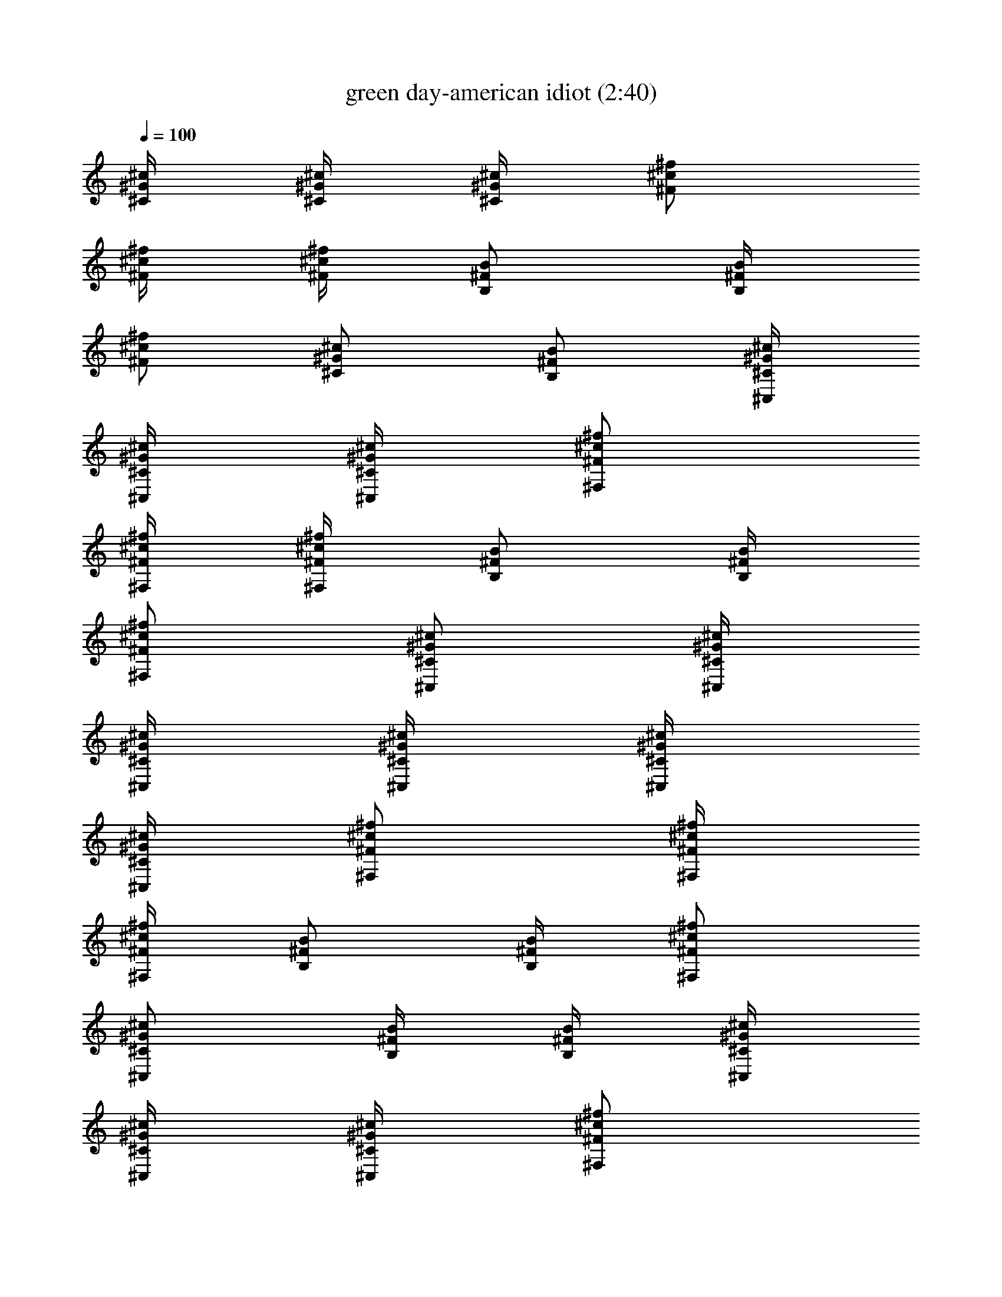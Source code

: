 X:1
T:green day-american idiot (2:40)
Z:Transcribed by LotRO MIDI Player:http://lotro.acasylum.com/midi
%  Original file:green_day-american_idiot.mid
%  Transpose:5
L:1/4
Q:100
K:C
[^c/4^G/4^C/4] [^c/4^G/4^C/4] [^c/4^G/4^C/4] [^f/2^c/2^F/2]
[^f/4^c/4^F/4] [^f/4^c/4^F/4] [B/2^F/2B,/2] [B/4^F/4B,/4]
[^f/2^c/2^F/2] [^c/2^G/2^C/2] [B/2^F/2B,/2] [^c/4^G/4^C/4^C,/4]
[^c/4^G/4^C/4^C,/4] [^c/4^G/4^C/4^C,/4] [^f/2^c/2^F/2^F,/2]
[^f/4^c/4^F/4^F,/4] [^f/4^c/4^F/4^F,/4] [B/2^F/2B,/2] [B/4^F/4B,/4]
[^f/2^c/2^F/2^F,/2] [^c/2^G/2^C/2^C,/2] [^c/4^G/4^C/4^C,/4]
[^c/4^G/4^C/4^C,/4] [^c/4^G/4^C/4^C,/4] [^c/4^G/4^C/4^C,/4]
[^c/4^G/4^C/4^C,/4] [^f/2^c/2^F/2^F,/2] [^f/4^c/4^F/4^F,/4]
[^f/4^c/4^F/4^F,/4] [B/2^F/2B,/2] [B/4^F/4B,/4] [^f/2^c/2^F/2^F,/2]
[^c/2^G/2^C/2^C,/2] [B/4^F/4B,/4] [B/4^F/4B,/4] [^c/4^G/4^C/4^C,/4]
[^c/4^G/4^C/4^C,/4] [^c/4^G/4^C/4^C,/4] [^f/2^c/2^F/2^F,/2]
[^f/4^c/4^F/4^F,/4] [^f/4^c/4^F/4^F,/4] [B/2^F/2B,/2] [B/4^F/4B,/4]
[^f/2^c/2^F/2^F,/2] [^c/2^G/2^C/2^C,/2] [^c/2^g/2=f/2=G/8D/8A,/8]
z5/8 ^g/4 ^g/4 ^g/4 ^g/4 ^g/4 ^g/4 ^a/2 ^a/4 ^g/2 f/4 f/4
[^c/2^g/2f/2G/8D/8A,/8] z3/8 [^c/4^G/4^C/4^C,/4] [^c/4^G/4^C/4^C,/4]
[^c/4^G/4^C/4^C,/4] [^f/2^c/2^F/2^F,/2] [^f/4^c/4^F/4^F,/4]
[^f/4^c/4^F/4^F,/4] [B/2^F/2B,/2] [B/4^F/4B,/4] [^f/2^c/2^F/2^F,/2]
[^c/2^G/2^C/2^C,/2] [B/2^F/2B,/2] z/4 =f/4 f/4 f/4 f/4 f/4 f/4 ^f/2
^f/4 =f/2 ^d/4 ^c/4 [^c/2^g/2f/2=G/8D/8A,/8] z3/8 [^c/4^G/4^C/4^C,/4]
[^c/4^G/4^C/4^C,/4] [^c/4^G/4^C/4^C,/4] [^f/2^c/2^F/2^F,/2]
[^f/4^c/4^F/4^F,/4] [^f/4^c/4^F/4^F,/4] [B/2^F/2B,/2] [B/4^F/4B,/4]
[^f/2^c/2^F/2^F,/2] [^c/2^G/2^C/2^C,/2] [^c/2^g/2=f/2=G/8D/8A,/8]
z5/8 ^g/4 ^g/4 ^g/4 ^g/4 ^g/2 ^a/2 ^g/2 ^g/4 f/4 f/4
[^c/2^g/2f/2G/8D/8A,/8] z3/8 [^c/4^G/4^C/4^C,/4] [^c/4^G/4^C/4^C,/4]
[^c/4^G/4^C/4^C,/4] [^f/2^c/2^F/2^F,/2] [^f/4^c/4^F/4^F,/4]
[^f/4^c/4^F/4^F,/4] [B/2^F/2B,/2] [B/4^F/4B,/4] [^f/2^c/2^F/2^F,/2]
[^c/2^G/2^C/2^C,/2] [B/2^F/2B,/2] z/4 =f/4 f/2 f/4 f/4 f/4 ^f/2 ^f/2
^f/4 ^d/4 ^c/4 [^c/2^g/2=f/2=G/8D/8A,/8] z3/8 [^c/4^G/4^C/4^C,/4]
[^c/4^G/4^C/4^C,/4] [^c/4^G/4^C/4^C,/4] [^f/2^c/2^F/2^F,/2]
[^f/4^c/4^F/4^F,/4] [^f/4^c/4^F/4^F,/4] [B/2^F/2B,/2] [B/4^F/4B,/4]
[^f/2^c/2^F/2^F,/2] [^c/2^G/2^C/2^C,/2] [B/4^F/4B,/4] [B/4^F/4B,/4]
[^f/2^c/2^F/2^F,/2] [^f/2^c/2^F/2^F,/2^a/4] ^a/4
[^f/4^c/4^F/4^F,/4^a/4] [^f/4^c/4^F/4^F,/4^a/2] [^f/4^c/4^F/4^F,/4]
[^f/2^c/2^F/2^F,/2^a/2] [^f/4^c/4^F/4^F,/4^a/2]
[^f/2^c/2^F/2^F,/2z/4] ^a/4 [^f/4^c/2^F/2^F,/2^g/4] ^f/4
[^f/4^c/4^F/4^F,/4] [^f/4^c/4^F/4^F,/4] [^c/2^G/2^C/2^C,/2]
[^c/2^G/2^C/2^C,/2^g/4] ^g/4 [^c/4^G/4^C/4^C,/4^g/2]
[^c/4^G/4^C/4^C,/4] [^c/4^G/4^C/4^C,/4^g/4] [^c/2^G/2^C/2^C,/2^a/2]
[^c/4^G/4^C/4^C,/4^a/4] [^c/2^G/2^C/2^C,/2^g/2]
[^c/2^G/2^C/2^C,/2^f/4] [=f3/4z/4] [^c/4^G/4^C/4^C,/4]
[^c/4^G/4^C/4^C,/4] [^g/2^d/2^G/2^G,/2] [^g/2^d/4^G/2^G,/2] ^d/4
[^g/4^d/4^G/4^G,/4] [^g/4^d/4^G/4^G,/4] [^g/4^d/4^G/4^G,/4f/4]
[^g/2^d/2^G/2^G,/2^f/2] [^g/4^d/4^G/4^G,/4=f/2] [^g/2^d/4^G/2^G,/2]
^d/4 [^g/2^d/2^G/2^G,/2z/4] ^a/4 [^g/4^d/4^G/4^G,/4]
[^g/4^d/4^G/4^G,/4] [^c/2^G/2^C/2^C,/2^g3/4] [^c/2^G/2^C/2^C,/2z/4]
^f/4 [^c/4^G/4^C/4^C,/4=f/2] [^c/4^G/4^C/4^C,/4] [^c/4^G/4^C/4^C,/4]
[^c/2^G/2^C/2^C,/2] [^c/4^G/4^C/4^C,/4] [^c/2^G/2^C/2^C,/2]
[^c/2^G/2^C/2^C,/2] [^c/4^G/4^C/4^C,/4] [^c/4^G/4^C/4^C,/4]
[^f/2^c/2^F/2^F,/2] [^f/2^c/2^F/2^F,/2^a/4] ^a/4
[^f/4^c/4^F/4^F,/4^a/4] [^f/4^c/4^F/4^F,/4^a/2] [^f/4^c/4^F/4^F,/4]
[^f/2^c/2^F/2^F,/2^a/2] [^f/4^c/4^F/4^F,/4^a/2]
[^f/2^c/2^F/2^F,/2z/4] ^a/4 [^f/4^c/2^F/2^F,/2^g/4] ^f/4
[^f/4^c/4^F/4^F,/4] [^f/4^c/4^F/4^F,/4] [^c/2^G/2^C/2^C,/2]
[^c/2^G/2^C/2^C,/2^g/2] [^c/4^G/4^C/4^C,/4^g/2] [^c/4^G/4^C/4^C,/4]
[^c/4^G/4^C/4^C,/4^g/4] [^c/2^G/2^C/2^C,/2^a/2]
[^c/4^G/4^C/4^C,/4^a/8] ^a/8 [^c/2^G/2^C/2^C,/2^g/4] ^g/4
[^c/2^G/2^C/2^C,/2^f/4] [=f3/4z/4] [^c/4^G/4^C/4^C,/4]
[^c/4^G/4^C/4^C,/4] [^g/2^d/2^G/2^G,/2] [^g/2^d/4^G/2^G,/2] ^d/4
[^g/4^d/4^G/4^G,/4] [^g/4^d/4^G/4^G,/4f/2] [^g/4^d/4^G/4^G,/4]
[^g/2^d/2^G/2^G,/2^f/2] [^g/4^d/4^G/4^G,/4=f/2] [^g/2^d/4^G/2^G,/2]
^d/4 [^g/4^d/2^G/2^G,/2] ^g/4 [^g/4^d/4^G/4^G,/4] [^g/4^d/4^G/4^G,/4]
z7/2 [^c/2^g/2f/2=G/8D/8A,/8] z3/8 [^c/4^G/4^C/4^C,/4]
[^c/4^G/4^C/4^C,/4] [^c/4^G/4^C/4^C,/4] [^f/2^c/2^F/2^F,/2]
[^f/4^c/4^F/4^F,/4] [^f/4^c/4^F/4^F,/4] [B/2^F/2B,/2] [B/4^F/4B,/4]
[^f/2^c/2^F/2^F,/2] [^c/2^G/2^C/2^C,/2] [B/4^F/4B,/4] [B/4^F/4B,/4]
[^c/4^G/4^C/4^C,/4] [^c/4^G/4^C/4^C,/4] [^c/4^G/4^C/4^C,/4]
[^f/2^c/2^F/2^F,/2] [^f/4^c/4^F/4^F,/4] [^f/4^c/4^F/4^F,/4]
[B/2^F/2B,/2] [B/4^F/4B,/4] [^f/2^c/2^F/2^F,/2] [^c/2^G/2^C/2^C,/2]
[^c/2^g/2=f/2=G/8D/8A,/8] z5/8 ^g/4 ^g/4 ^g/4 ^g/2 ^g/4 ^a/2 ^g/2
^g/4 f/4 f/4 [^c/2^g/2f/2G/8D/8A,/8] z3/8 [^c/4^G/4^C/4^C,/4]
[^c/4^G/4^C/4^C,/4] [^c/4^G/4^C/4^C,/4] [^f/2^c/2^F/2^F,/2]
[^f/4^c/4^F/4^F,/4] [^f/4^c/4^F/4^F,/4] [B/2^F/2B,/2] [B/4^F/4B,/4]
[^f/2^c/2^F/2^F,/2] [^c/2^G/2^C/2^C,/2] [B/2^F/2B,/2] z/4 =f/4 f/4
f/4 f/4 f/4 f/4 ^f/2 =f/2 f/4 ^d/4 ^c/4 [^c/2^g/2f/2=G/8D/8A,/8] z3/8
[^c/4^G/4^C/4^C,/4] [^c/4^G/4^C/4^C,/4] [^c/4^G/4^C/4^C,/4]
[^f/2^c/2^F/2^F,/2] [^f/4^c/4^F/4^F,/4] [^f/4^c/4^F/4^F,/4]
[B/2^F/2B,/2] [B/4^F/4B,/4] [^f/2^c/2^F/2^F,/2] [^c/2^G/2^C/2^C,/2]
[^c/2^g/2=f/2=G/8D/8A,/8] z5/8 ^g/4 ^g/4 ^g/4 ^g/4 ^g/2 ^a/2 ^g/4
^g/4 ^g/4 f/2 [^c/2^g/2f/2G/8D/8A,/8] z3/8 [^c/4^G/4^C/4^C,/4]
[^c/4^G/4^C/4^C,/4] [^c/4^G/4^C/4^C,/4] [^f/2^c/2^F/2^F,/2]
[^f/4^c/4^F/4^F,/4] [^f/4^c/4^F/4^F,/4] [B/2^F/2B,/2] [B/4^F/4B,/4]
[^f/2^c/2^F/2^F,/2] [^c/2^G/2^C/2^C,/2] [B/2^F/2B,/2] z/4 =f/4 f/4
f/4 f/4 f/4 f/4 ^f/2 =f/4 f/4 f/4 ^d/4 ^c/4 [^c/2^g/2f/2=G/8D/8A,/8]
z3/8 [^c/4^G/4^C/4^C,/4] [^c/4^G/4^C/4^C,/4] [^c/4^G/4^C/4^C,/4]
[^f/2^c/2^F/2^F,/2] [^f/4^c/4^F/4^F,/4] [^f/4^c/4^F/4^F,/4]
[B/2^F/2B,/2] [B/4^F/4B,/4] [^f/2^c/2^F/2^F,/2] [^c/2^G/2^C/2^C,/2]
[B/4^F/4B,/4] [B/4^F/4B,/4] [^f/2^c/2^F/2^F,/2]
[^f/2^c/2^F/2^F,/2^a/4] ^a/4 [^f/4^c/4^F/4^F,/4^a/4]
[^f/4^c/4^F/4^F,/4^a/2] [^f/4^c/4^F/4^F,/4] [^f/2^c/2^F/2^F,/2^a/2]
[^f/4^c/4^F/4^F,/4^a/2] [^f/2^c/2^F/2^F,/2z/4] ^a/4
[^f/4^c/2^F/2^F,/2^g/4] ^f/4 [^f/4^c/4^F/4^F,/4] [^f/4^c/4^F/4^F,/4]
[^c/2^G/2^C/2^C,/2] [^c/2^G/2^C/2^C,/2^g/4] ^g/4
[^c/4^G/4^C/4^C,/4^g/2] [^c/4^G/4^C/4^C,/4] [^c/4^G/4^C/4^C,/4^g/4]
[^c/2^G/2^C/2^C,/2^a/2] [^c/4^G/4^C/4^C,/4^a/4]
[^c/2^G/2^C/2^C,/2^g/2] [^c/2^G/2^C/2^C,/2^f/4] [=f3/4z/4]
[^c/4^G/4^C/4^C,/4] [^c/4^G/4^C/4^C,/4] [^g/2^d/2^G/2^G,/2]
[^g/2^d/4^G/2^G,/2] ^d/4 [^g/4^d/4^G/4^G,/4] [^g/4^d/4^G/4^G,/4]
[^g/4^d/4^G/4^G,/4f/4] [^g/2^d/2^G/2^G,/2^f/2]
[^g/4^d/4^G/4^G,/4=f/2] [^g/2^d/4^G/2^G,/2] ^d/4
[^g/2^d/2^G/2^G,/2z/4] ^a/4 [^g/4^d/4^G/4^G,/4] [^g/4^d/4^G/4^G,/4]
[^c/2^G/2^C/2^C,/2^g3/4] [^c/2^G/2^C/2^C,/2z/4] ^f/4
[^c/4^G/4^C/4^C,/4=f/2] [^c/4^G/4^C/4^C,/4] [^c/4^G/4^C/4^C,/4]
[^c/2^G/2^C/2^C,/2] [^c/4^G/4^C/4^C,/4] [^c/2^G/2^C/2^C,/2]
[^c/2^G/2^C/2^C,/2] [^c/4^G/4^C/4^C,/4] [^c/4^G/4^C/4^C,/4]
[^f/2^c/2^F/2^F,/2] [^f/2^c/2^F/2^F,/2^a/4] ^a/4
[^f/4^c/4^F/4^F,/4^a/4] [^f/4^c/4^F/4^F,/4^a/2] [^f/4^c/4^F/4^F,/4]
[^f/2^c/2^F/2^F,/2^a/2] [^f/4^c/4^F/4^F,/4^a/2]
[^f/2^c/2^F/2^F,/2z/4] ^a/4 [^f/4^c/2^F/2^F,/2^g/4] ^f/4
[^f/4^c/4^F/4^F,/4] [^f/4^c/4^F/4^F,/4] [^c/2^G/2^C/2^C,/2]
[^c/2^G/2^C/2^C,/2^g/2] [^c/4^G/4^C/4^C,/4^g/2] [^c/4^G/4^C/4^C,/4]
[^c/4^G/4^C/4^C,/4^g/4] [^c/2^G/2^C/2^C,/2^a/2]
[^c/4^G/4^C/4^C,/4^a/8] ^a/8 [^c/2^G/2^C/2^C,/2^g/4] ^g/4
[^c/2^G/2^C/2^C,/2^f/4] [=f3/4z/4] [^c/4^G/4^C/4^C,/4]
[^c/4^G/4^C/4^C,/4] [^g/2^d/2^G/2^G,/2] [^g/2^d/4^G/2^G,/2] ^d/4
[^g/4^d/4^G/4^G,/4] [^g/4^d/4^G/4^G,/4f/2] [^g/4^d/4^G/4^G,/4]
[^g/2^d/2^G/2^G,/2^f/2] [^g/4^d/4^G/4^G,/4=f/2] [^g/2^d/4^G/2^G,/2]
^d/4 [^g/4^d/2^G/2^G,/2] ^g/4 [^g/4^d/4^G/4^G,/4] [^g/4^d/4^G/4^G,/4]
z7/2 [^c/2^g/2f/2=G/8D/8A,/8] z3/8 [^c/4^G/4^C/4^C,/4]
[^c/4^G/4^C/4^C,/4] [^c/4^G/4^C/4^C,/4] [^f/2^c/2^F/2^F,/2]
[^f/4^c/4^F/4^F,/4] [^f/4^c/4^F/4^F,/4] [B/2^F/2B,/2] [B/4^F/4B,/4]
[^f/2^c/2^F/2^F,/2] [^c/2^G/2^C/2^C,/2] [B/4^F/4B,/4] [B/4^F/4B,/4]
[^c/4^G/4^C/4^C,/4] [^c/4^G/4^C/4^C,/4] [^c/4^G/4^C/4^C,/4]
[^f/2^c/2^F/2^F,/2] [^f/4^c/4^F/4^F,/4] [^f/4^c/4^F/4^F,/4]
[B/2^F/2B,/2] [B/4^F/4B,/4] [^f/2^c/2^F/2^F,/2] [^c/2^G/2^C/2^C,/2]
[^c/2^g/2=f/2=G/8D/8A,/8] z3/8 [^c/4^G/4^C/4^C,/4]
[^c/4^G/4^C/4^C,/4] [^c/4^G/4^C/4^C,/4] [^f/2^c/2^F/2^F,/2]
[^f/4^c/4^F/4^F,/4] [^f/4^c/4^F/4^F,/4] [B/2^F/2B,/2] [B/4^F/4B,/4]
[^f/2^c/2^F/2^F,/2] [^c/2^G/2^C/2^C,/2] [B/4^F/4B,/4] [B/4^F/4B,/4]
[^c/4^G/4^C/4^C,/4] [^c/4^G/4^C/4^C,/4] [^c/4^G/4^C/4^C,/4]
[^f/2^c/2^F/2^F,/2] [^f/4^c/4^F/4^F,/4] [^f/4^c/4^F/4^F,/4]
[B/2^F/2B,/2] [B/4^F/4B,/4] [^f/2^c/2^F/2^F,/2] [^c/2^G/2^C/2^C,/2^F]
[^c/2^g/2=f/2=G/8D/8A,/8] z3/8 [^f/2^c/2^F/2^F,/2^a/2G/8] z3/8
[^f/2^c/2^F/2^F,/2^a/4G/8] z/8 [^a/4G/8^A/4] z/8
[^f/4^c/4^F/4^F,/4^a/4G/8] z/8 [^f/4^c/4^F/4^F,/4^a/4G/8] z/8
[^f/4^c/4^F/4^F,/4^a/4G/8] z/8 [^f/2^c/2^F/2^F,/2^a/2^A/2]
[^f/4^c/4^F/4^F,/4^a/4G/8] z/8 [^f/2^c/2^F/2^F,/2^a/4G/8] z/8
[^a/4G/8^A/4] z/8 [^f/2^c/2^F/2^F,/2^g/2G/8] z3/8
[^f/4^c/4^F/4^F,/4G/8] z/8 [^f/4^c/4^F/4^F,/4]
[^c/2^G/2^C/2^C,/2^g/2=G/8] z3/8 [^c/2^G/4^C/2^C,/2^g/4=G/8] z/8
[^g/4G/8^G/4] z/8 [^c/4^G/4^C/4^C,/4^g/4=G/8] z/8
[^c/4^G/4^C/4^C,/4^g/4=G/8] z/8 [^c/4^G/4^C/4^C,/4^g/4=G/8] z/8
[^g/8^G/2^c/2^C/2^C,/2^a/2] z3/8 [^c/4^G/4^C/4^C,/4^g/2=G/8] z/8
[^c/2^G/2^C/2^C,/2z/4] [^f/2=G/8^F/2] z/8 [^c/2^G/2^C/2^C,/2z/4]
[=f/2=G/8=F/2] z/8 [^c/4^G/4^C/4^C,/4] [^c/4^G/4^C/4^C,/4f/4=G/8] z/8
[^g/2^d/2^G/2^G,/2=G/8^D/2] z3/8 [^g/2^d/4^G/2^G,/2=G/8^D/4] z/8
[^d/4G/8^D/4] z/8 [^g/4^d/4^G/4^G,/4=G/8^D/4] z/8
[^g/4^d/4^G/4^G,/4=G/8^D/4] z/8 [^g/4^d/4^G/4^G,/4f/4=G/8] z/8
[^g/2^d/2^G/2^G,/2^f/2=G/8] z3/8 [^g/4^d/4^G/4^G,/4=f/2=G/8] z/8
[^g/2^d/4^G/2^G,/2] [^d/4=G/8^D/2] z/8 [^g/2^d/4^G/2^G,/2]
[^d/4=G/8^D/2] z/8 [^g/4^d/4^G/4^G,/4] [^g/4^d/4^G/4^G,/4]
[^c/2^G/2^C/2^C,/2^g/4] ^g/4 [^c/2^G/2^C/2^C,/2z/4] ^g/4
[^c/4^G/4^C/4^C,/4^g/4] [^c/4^G/4^C/4^C,/4^d/4]
[^c/4^G/4^C/4^C,/4^g/4] [^c/2^G/2^C/2^C,/2^g/4] f/4
[^c/4^G/4^C/4^C,/4^g/4] [^c/2^G/2^C/2^C,/2^g/4] ^d/4
[^c/4^G/2^C/2^C,/2^g/4] ^c/4 [^c/4^G/4^C/4^C,/4] [^c/4^G/4^C/4^C,/4]
[^f/2^c/2^F/2^F,/2^a/2=G/8] z3/8 [^f/2^c/2^F/2^F,/2^a/4G/8] z/8
[^a/4G/8^A/4] z/8 [^f/4^c/4^F/4^F,/4^a/4G/8] z/8
[^f/4^c/4^F/4^F,/4^a/4G/8] z/8 [^f/4^c/4^F/4^F,/4^a/4G/8] z/8
[^f/2^c/2^F/2^F,/2^a/2^A/2] [^f/4^c/4^F/4^F,/4^a/4G/8] z/8
[^f/2^c/2^F/2^F,/2^a/4G/8] z/8 [^a/4G/8^A/4] z/8
[^f/2^c/2^F/2^F,/2^g/2G/8] z3/8 [^f/4^c/4^F/4^F,/4G/8] z/8
[^f/4^c/4^F/4^F,/4] [^c/2^G/2^C/2^C,/2^g/2=G/8] z3/8
[^c/2^G/4^C/2^C,/2^g/4=G/8] z/8 [^g/4G/8^G/4] z/8
[^c/4^G/4^C/4^C,/4^g/4=G/8] z/8 [^c/4^G/4^C/4^C,/4^g/4=G/8] z/8
[^c/4^G/4^C/4^C,/4^g/4=G/8] z/8 [^g/8^G/2^c/2^C/2^C,/2^a/2] z3/8
[^c/4^G/4^C/4^C,/4^g/2=G/8] z/8 [^c/2^G/2^C/2^C,/2z/4] [^f/2=G/8^F/2]
z/8 [^c/2^G/2^C/2^C,/2z/4] [=f/2=G/8=F/2] z/8 [^c/4^G/4^C/4^C,/4]
[^c/4^G/4^C/4^C,/4f/4=G/8] z/8 [^g/2^d/2^G/2^G,/2=G/8^D/2] z3/8
[^g/2^d/4^G/2^G,/2=G/8^D/4] z/8 [^d/4G/8^D/4] z/8
[^g/4^d/4^G/4^G,/4=G/8^D/4] z/8 [^g/4^d/4^G/4^G,/4=G/8^D/4] z/8
[^g/4^d/4^G/4^G,/4f/4=G/8] z/8 [^g/2^d/2^G/2^G,/2^f/2=G/8] z3/8
[^g/4^d/4^G/4^G,/4=f/2=G/8] z/8 [^g/2^d/4^G/2^G,/2] [^d/4=G/8^D/2]
z/8 [^g/2^d/4^G/2^G,/2] [^d/4=G/8^D/2] z/8 [^g/4^d/4^G/4^G,/4]
[^g/4^d/4^G/4^G,/4] [^c/4^G/4^C/4] [^c/4^G/4^C/4] [^c/4^G/4^C/4]
[^f/2^c/2^F/2] [^f/4^c/4^F/4] [^f/4^c^F/4] [B/2^F/2B,/2]
[B/4^F/4B,/4] [^f/2^c/2^F/2] [^c/2^G/2^C/2]
[^c/2^g/2=f/2=G/8=D/8A,/8] z3/8 [^c/4^G/4^C/4] [^c/4^G/4^C/4]
[^c/4^G/4^C/4] [^f/2^c/2^F/2] [^f/4^c/4^F/4] [^f/4^c/4^F/4]
[B/2^F/2B,/2] [B/4^F/4B,/4] [^f/2^c/2^F/2] [^c/2^G/2^C/2]
[^c/2^g/2=f/2=G/8D/8A,/8] z3/8 [^c/4^G/4^C/4] [^c/4^G/4^C/4^g/4]
[^c/4^G/4^C/4^g/4] [^f/2^c/2^F/2^g/4] ^g/4 [^f/4^c/4^F/4^g/4]
[^f/4^c/4^F/4^g/4] [B/2^F/2B,/2^a/2] [B/4^F/4B,/4^a/4]
[^f/2^c/2^F/2^g/2] [^c/2^G/2^C/2=f/4] f/4 [^c/2^g/2f/2=G/8D/8A,/8]
z3/8 [^c/4^G/4^C/4] [^c/4^G/4^C/4] [^c/4^G/4^C/4f/2]
[^f/2^c/2^F/2z/4] =f/4 [^f/4^c/4^F/4=f/4] [^f/4^c/4^F/4=f/4]
[B/2^F/2B,/2^f/2] [B/4^F/4B,/4=f/2] [^f/2^c/2^F/2z/4] =f/4
[^c/4^G/2^C/2^d/4] ^c/4 [^c/2^g/2f/2=G/8D/8A,/8] z3/8 [^c/4^G/4^C/4]
[^c/4^G/4^C/4] [^c/4^G/4^C/4^g/4] [^f/2^c/2^F/2^g/4] [^g/2z/4]
[^f/4^c/4^F/4] [^f/4^c/4^F/4^g/4] [B/2^F/2B,/2^a/2] [B/4^F/4B,/4^g/2]
[^f/2^c/2^F/2z/4] ^g/4 [^c/2^G/2^C/2=f/4] f/4
[^c/2^g/2f/2=G/8D/8A,/8] z5/8 f/4 f/4 f/4 f/2 f/4 ^f/2 ^f/4 =f/4 f/4
^d/4 ^c/4 [^c/2^F/2] [^f/2^c/2^F/2^F,/2] [^f/2^c/2^F/2^F,/2^a/4] ^a/4
[^f/4^c/4^F/4^F,/4^a/4] [^f/4^c/4^F/4^F,/4^a/2] [^f/4^c/4^F/4^F,/4]
[^f/2^c/2^F/2^F,/2^a/2] [^f/4^c/4^F/4^F,/4^a/2]
[^f/2^c/2^F/2^F,/2z/4] ^a/4 [^f/4^c/2^F/2^F,/2^g/4] ^f/4
[^f/4^c/4^F/4^F,/4] [^f/4^c/4^F/4^F,/4] [^c/2^G/2^C/2^C,/2]
[^c/2^G/2^C/2^C,/2^g/4] ^g/4 [^c/4^G/4^C/4^C,/4^g/2]
[^c/4^G/4^C/4^C,/4] [^c/4^G/4^C/4^C,/4^g/4] [^c/2^G/2^C/2^C,/2^a/2]
[^c/4^G/4^C/4^C,/4^a/4] [^c/2^G/2^C/2^C,/2^g/2]
[^c/2^G/2^C/2^C,/2^f/4] [=f3/4z/4] [^c/4^G/4^C/4^C,/4]
[^c/4^G/4^C/4^C,/4] [^g/2^d/2^G/2^G,/2] [^g/2^d/4^G/2^G,/2] ^d/4
[^g/4^d/4^G/4^G,/4] [^g/4^d/4^G/4^G,/4] [^g/4^d/4^G/4^G,/4f/4]
[^g/2^d/2^G/2^G,/2^f/2] [^g/4^d/4^G/4^G,/4=f/2] [^g/2^d/4^G/2^G,/2]
^d/4 [^g/2^d/2^G/2^G,/2z/4] ^a/4 [^g/4^d/4^G/4^G,/4]
[^g/4^d/4^G/4^G,/4] [^c/2^G/2^C/2^C,/2^g3/4] [^c/2^G/2^C/2^C,/2z/4]
^f/4 [^c/4^G/4^C/4^C,/4=f/2] [^c/4^G/4^C/4^C,/4] [^c/4^G/4^C/4^C,/4]
[^c/2^G/2^C/2^C,/2] [^c/4^G/4^C/4^C,/4] [^c/2^G/2^C/2^C,/2]
[^c/2^G/2^C/2^C,/2] [^c/4^G/4^C/4^C,/4] [^c/4^G/4^C/4^C,/4]
[^f/2^c/2^F/2^F,/2] [^f/2^c/2^F/2^F,/2^a/4] ^a/4
[^f/4^c/4^F/4^F,/4^a/4] [^f/4^c/4^F/4^F,/4^a/2] [^f/4^c/4^F/4^F,/4]
[^f/2^c/2^F/2^F,/2^a/2] [^f/4^c/4^F/4^F,/4^a/2]
[^f/2^c/2^F/2^F,/2z/4] ^a/4 [^f/4^c/2^F/2^F,/2^g/4] ^f/4
[^f/4^c/4^F/4^F,/4] [^f/4^c/4^F/4^F,/4] [^c/2^G/2^C/2^C,/2]
[^c/2^G/2^C/2^C,/2^g/2] [^c/4^G/4^C/4^C,/4^g/2] [^c/4^G/4^C/4^C,/4]
[^c/4^G/4^C/4^C,/4^g/4] [^c/2^G/2^C/2^C,/2^a/2]
[^c/4^G/4^C/4^C,/4^a/8] ^a/8 [^c/2^G/2^C/2^C,/2^g/4] ^g/4
[^c/2^G/2^C/2^C,/2^f/4] [=f3/4z/4] [^c/4^G/4^C/4^C,/4]
[^c/4^G/4^C/4^C,/4] [^g/2^d/2^G/2^G,/2] [^g/2^d/4^G/2^G,/2] ^d/4
[^g/4^d/4^G/4^G,/4] [^g/4^d/4^G/4^G,/4f/2] [^g/4^d/4^G/4^G,/4]
[^g/2^d/2^G/2^G,/2^f/2] [^g/4^d/4^G/4^G,/4=f/2] [^g/2^d/4^G/2^G,/2]
^d/4 [^g/4^d/2^G/2^G,/2] ^g/4 [^g/4^d/4^G/4^G,/4] [^g/4^d/4^G/4^G,/4]
[^c/4^G/4^C/4] [^c/4^G/4^C/4] [^c/4^G/4^C/4] [^f/2^c/2^F/2]
[^f/4^c/4^F/4] [^f/4^c/4^F/4] [B/2^F/2B,/2] [B/4^F/4B,/4]
[^f/2^c/2^F/2] [^c/2^G/2^C/2] [^c/2^g/2=f/2=G/8D/8A,/8] z3/8
[^c/4^G/4^C/4^C,/4] [^c/4^G/4^C/4^C,/4] [^c/4^G/4^C/4^C,/4]
[^f/2^c/2^F/2^F,/2] [^f/4^c/4^F/4^F,/4] [^f/4^c/4^F/4^F,/4]
[B/2^F/2B,/2] [B/4^F/4B,/4] [^f/2^c/2^F/2^F,/2] [^c/2^G/2^C/2^C,/2]
[B/4^F/4B,/4] [B/4^F/4B,/4] [^c/4^G/4^C/4^C,/4] [^c/4^G/4^C/4^C,/4]
[^c/4^G/4^C/4^C,/4] [^f/2^c/2^F/2^F,/2] [^f/4^c/4^F/4^F,/4]
[^f/4^c/4^F/4^F,/4] [B/2^F/2B,/2] [B/4^F/4B,/4] [^f/2^c/2^F/2^F,/2]
[^c/2^G/2^C/2^C,/2] [^c/4^G/4^C/4^C,/4] [^c/4^G/4^C/4^C,/4]
[^c/4^G/4^C/4^C,/4] [^c/4^G/4^C/4^C,/4] [^c/4^G/4^C/4^C,/4]
[^f/2^c/2^F/2^F,/2] [^f/4^c/4^F/4^F,/4] [^f/4^c/4^F/4^F,/4]
[B/2^F/2B,/2] [B/4^F/4B,/4] [^f/2^c/2^F/2^F,/2] [^c/2^G/2^C/2^C,/2]
[B/4^F/4B,/4] [B/4^F/4B,/4] [^c/4^G/4^C/4] [^c/4^G/4^C/4]
[^c/4^G/4^C/4] [^f/2^c/2^F/2] [^f/4^c/4^F/4] [^f/4^c/4^F/4]
[B/2^F/2B,/2] [^f/4^c/4^F/4^F,/4] [^f/4^c/4^F/4^F,/4]
[^f/4^c/4^F/4^F,/4] [^c/4^G/4^C/4^C,/4] 